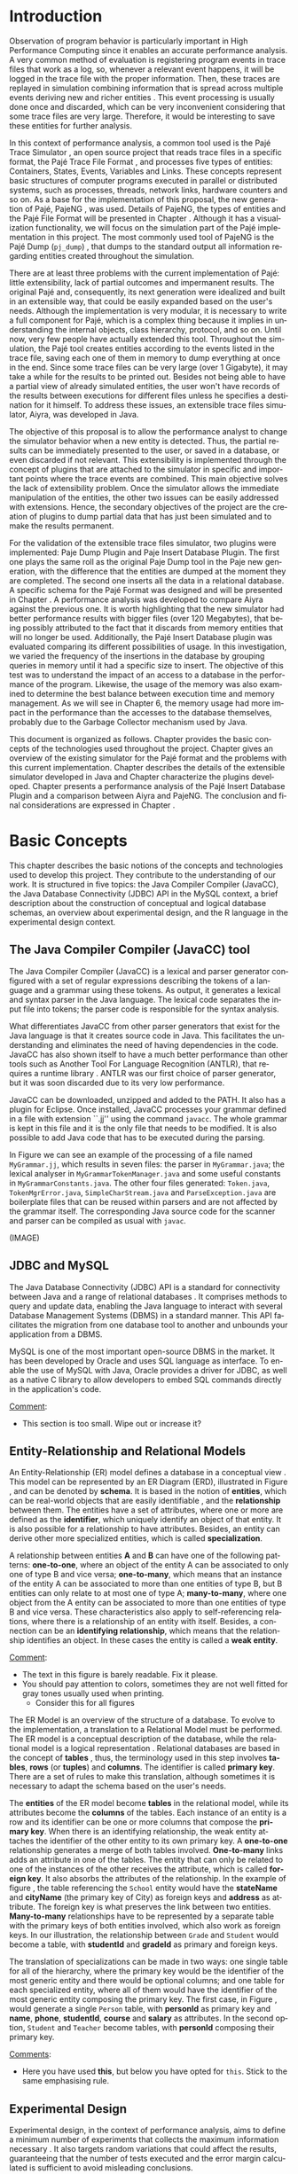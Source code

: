 #+TITLE: 
#+AUTHOR: Tais Bellini

#+STARTUP: overview indent
#+LANGUAGE: en
#+OPTIONS: H:3 creator:nil timestamp:nil skip:nil toc:nil num:t ^:nil ~:~
#+OPTIONS: author:nil title:nil date:nil
#+TAGS: noexport(n) deprecated(d) ignore(i)
#+EXPORT_SELECT_TAGS: export
#+EXPORT_EXCLUDE_TAGS: noexport

#+LATEX_CLASS: iiufrgs
#+LATEX_CLASS_OPTIONS: [times,cic,tc,english]
#+LATEX_HEADER: \usepackage[utf8]{inputenc}
#+LATEX_HEADER: \usepackage[T1]{fontenc}
#+LATEX_HEADER: \usepackage{subfigure}
#+LATEX_HEADER: \usepackage{tabulary}
#+LATEX_HEADER: \usepackage{tabularx}
#+LATEX_HEADER: \usepackage{mathtools}
#+LATEX_HEADER: \usepackage{algorithm}
#+LATEX_HEADER: \usepackage{algorithmic}
#+LATEX_HEADER: \usepackage{listings}
#+LATEX_HEADER: \newcommand{\prettysmall}{\fontsize{6.5}{6.5}\selectfont}
#+LATEX_HEADER: \newcommand{\prettysmallbis}{\fontsize{7}{7}\selectfont}
#+LATEX_HEADER: \newcommand{\mtilde}{~}

#+LATEX_HEADER: \usepackage[utf8]{inputenc}
#+LATEX_HEADER: \usepackage[T1]{fontenc}
#+LATEX_HEADER: \usepackage{palatino}
#+LATEX_HEADER: \usepackage{hyperref}
#+LATEX_HEADER: \usepackage{cleveref}
#+LATEX_HEADER: \usepackage{booktabs}
#+LATEX_HEADER: \usepackage[normalem]{ulem}
#+LATEX_HEADER: \usepackage{xspace}
#+LATEX_HEADER: \usepackage{amsmath}
#+LATEX_HEADER: \usepackage{color}
#+LATEX_HEADER: \graphicspath{{img/}{img/final/}}
#+LATEX_HEADER: \hypersetup{hidelinks = true}

#+LATEX_HEADER: \newcommand{\review}[1]{\textcolor[rgb]{1,0,0}{[Lucas: #1]}}
#+LATEX_HEADER: \newcommand{\lucas}[1]{\textcolor[rgb]{0.2,0.2,0.7}{[Lucas: #1]}}
#+LATEX_HEADER: \input{configuration.tex}


#+BEGIN_LaTeX
\title{TCC da Tais}
\author{Loureiro Bellini}{Tais}
\advisor[Prof.~Dr.]{Mello Schnorr}{Lucas}

\date{Junho}{2016}
\location{Porto Alegre}{RS}

% \renewcommand{\nominataReit}{Prof\textsuperscript{a}.~Wrana Maria Panizzi}
% \renewcommand{\nominataReitname}{Reitora}
% \renewcommand{\nominataPRE}{Prof.~Jos{\'e} Carlos Ferraz Hennemann}
% \renewcommand{\nominataPREname}{Pr{\'o}-Reitor de Ensino}
% \renewcommand{\nominataPRAPG}{Prof\textsuperscript{a}.~Joc{\'e}lia Grazia}
% \renewcommand{\nominataPRAPGname}{Pr{\'o}-Reitora Adjunta de P{\'o}s-Gradua{\c{c}}{\~a}o}
% \renewcommand{\nominataDir}{Prof.~Philippe Olivier Alexandre Navaux}
% \renewcommand{\nominataDirname}{Diretor do Instituto de Inform{\'a}tica}
% \renewcommand{\nominataCoord}{Prof.~Carlos Alberto Heuser}
% \renewcommand{\nominataCoordname}{Coordenador do PPGC}
% \renewcommand{\nominataBibchefe}{Beatriz Regina Bastos Haro}
% \renewcommand{\nominataBibchefename}{Bibliotec{\'a}ria-chefe do Instituto de Inform{\'a}tica}
% \renewcommand{\nominataChefeINA}{Prof.~Jos{\'e} Valdeni de Lima}
% \renewcommand{\nominataChefeINAname}{Chefe do \deptINA}
% \renewcommand{\nominataChefeINT}{Prof.~Leila Ribeiro}
% \renewcommand{\nominataChefeINTname}{Chefe do \deptINT}


% \keyword{formatação eletrônica de documentos}
% \keyword{\LaTeX}
% \keyword{ABNT}
% \keyword{UFRGS}



\maketitle



#+END_LaTeX

                                                      
# #+BEGIN_LaTeX
# \begin{abstract}
# #+END_LaTeX


# #+BEGIN_LaTeX
# \end{abstract}
# #+END_LaTeX


* Configuring Emacs to correctly export to PDF			   :noexport:

Org mode is configured by default to export only the base classes.

See for details:
+ http://orgmode.org/worg/org-tutorials/org-latex-export.html

Execute the following code (with C-c C-c) prior to export this file to PDF.

#+BEGIN_SRC emacs-lisp :results silent :exports none
(add-to-list 'org-latex-classes
             '("iiufrgs"
               "\\documentclass{iiufrgs}"
               ("\\chapter{%s}" . "\\chapter*{%s}")
               ("\\section{%s}" . "\\section*{%s}")
               ("\\subsection{%s}" . "\\subsection*{%s}")
               ("\\subsubsection{%s}" . "\\subsubsection*{%s}")
               ("\\paragraph{%s}" . "\\paragraph*{%s}")
               ("\\subparagraph{%s}" . "\\subparagraph*{%s}")))
#+END_SRC
* 2016-03-18 First entry (proper emacs configuration file)   :noexport:Lucas:

I recommend you use Arnaud's emacs configuration file, available here:
+ http://mescal.imag.fr/membres/arnaud.legrand/misc/init.php

Download the file =init.org=:

#+begin_src sh :results output :session :exports both
wget http://mescal.imag.fr/membres/arnaud.legrand/misc/init.org
#+end_src

#+RESULTS:

* 2016-04-29 How to compile with _bibtex_ entries              :Lucas:noexport:

Do as follows:

1. Export as usual to latex
2. Then, type in the terminal
   #+begin_src sh :results output :session :exports both
   pdflatex Dissertation.tex
   bibtex Dissertation
   pdflatex Dissertation.tex
   pdflatex Dissertation.tex
   #+end_src

* Introduction
Observation of program behavior is particularly important in High
Performance Computing since it enables an accurate performance
analysis. A very common method of evaluation is registering program
events in trace files that work as a log, so, whenever a relevant
event happens, it will be logged in the trace file with the proper
information. Then, these traces are replayed in simulation combining
information that is spread across multiple events deriving new and
richer entities \cite{XXX}. This event processing is usually done once
and discarded, which can be very inconvenient considering that some
trace files are very large. Therefore, it would be interesting to save
these entities for further analysis.

In this context of performance analysis, a common tool used is the
Pajé Trace Simulator \cite{kergommeaux2000paje}, an open source
project that reads trace files in a specific format, the Pajé Trace
File Format \cite{pajetracefile}, and processes five types of
entities: Containers, States, Events, Variables and Links. These
concepts represent basic structures of computer programs executed in
parallel or distributed systems, such as processes, threads, network
links, hardware counters and so on. As a base for the implementation
of this proposal, the new generation of Pajé, PajeNG \cite{XXX}, was
used. Details of PajeNG, the types of entities and the Pajé File
Format will be presented in Chapter \ref{chapter.paje}. Although it
has a visualization functionality, we will focus on the simulation
part of the Pajé implementation in this project. The most commonly
used tool of PajeNG is the Pajé Dump (=pj_dump=) \cite{XXX}, that
dumps to the standard output all information regarding entities
created throughout the simulation.

There are at least three problems with the current implementation of
Pajé: little extensibility, lack of partial outcomes and impermanent
results. The original Pajé and, consequently, its next generation were
idealized and built in an extensible way, that could be easily
expanded based on the user's needs. Although the implementation is
very modular, it is necessary to write a full component for Pajé,
which is a complex thing because it implies in understanding the
internal objects, class hierarchy, protocol, and so on. Until now,
very few people have actually extended this tool. Throughout the
simulation, the Pajé tool creates entities according to the events
listed in the trace file, saving each one of them in memory to dump
everything at once in the end. Since some trace files can be very
large (over 1 Gigabyte), it may take a while for the results to be
printed out. Besides not being able to have a partial view of already
simulated entities, the user won't have records of the results between
executions for different files unless he specifies a destination for
it himself. To address these issues, an extensible trace files
simulator, Aiyra, was developed in Java.

The objective of this proposal is to allow the performance analyst to
change the simulator behavior when a new entity is detected. Thus, the
partial results can be immediately presented to the user, or saved in
a database, or even discarded if not relevant. This extensibility is
implemented through the concept of plugins that are attached to the
simulator in specific and important points where the trace events are
combined. This main objective solves the lack of extensibility
problem. Once the simulator allows the immediate manipulation of the 
entities, the other two issues can be easily addressed with
extensions. Hence, the secondary objectives of the project are the 
creation of plugins to dump partial data that has just been simulated 
and to make the results permanent.

For the validation of the extensible trace files simulator, two
plugins were implemented: Paje Dump Plugin and Paje Insert Database
Plugin. The first one plays the same roll as the original Paje Dump
tool in the Paje new generation, with the difference that the entities
are dumped at the moment they are completed. The second one inserts
all the data in a relational database. A specific schema for the Pajé
Format was designed and will be presented in Chapter
\ref{chapter.plugins}.  A performance analysis was developed to
compare Aiyra against the previous one. It is worth highlighting that
the new simulator had better performance results with bigger files
(over 120 Megabytes), that being possibly attributed to the fact that
it discards from memory entities that will no longer be
used. Additionally, the Pajé Insert Database plugin was evaluated
comparing its different possibilities of usage. In this investigation,
we varied the frequency of the insertions in the database by grouping
queries in memory until it had a specific size to insert. The
objective of this test was to understand the impact of an access to a
database in the performance of the program. Likewise, the usage of the
memory was also examined to determine the best balance between
execution time and memory management. As we will see in Chapter 6, the
memory usage had more impact in the performance than the accesses to
the database themselves, probably due to the Garbage Collector
mechanism used by Java.

This document is organized as follows. Chapter \ref{chapter.basic_concepts}
provides the basic concepts of the technologies used throughout the project.
Chapter \ref{chapter.paje} gives an overview of the existing simulator for the
Pajé format and the problems with this current implementation. Chapter
\ref{chapter.aiyra} describes the details of the extensible simulator
developed in Java and Chapter \ref{chapter.plugins} characterize the plugins
developed. Chapter \ref{chapter.performance} presents a performance analysis
of the Pajé Insert Database Plugin and a comparison between Aiyra and PajeNG.
The conclusion and final considerations are expressed in Chapter
\ref{chapter.conclusion}.

* Basic Concepts
\label{chapter.basic_concepts}

This chapter describes the basic notions of the concepts and
technologies used to develop this project. They contribute to the
understanding of our work. It is structured in five topics: the Java
Compiler Compiler (JavaCC), the Java Database Connectivity (JDBC) API
in the MySQL context, a brief description about the construction of
conceptual and logical database schemas, an overview about
experimental design, and the R language in the experimental design
context.

** The Java Compiler Compiler (JavaCC) tool
\label{section.javacc}

The Java Compiler Compiler (JavaCC) is a lexical and parser generator
configured with a set of regular expressions describing the tokens of
a language and a grammar using these tokens. As output, it generates a
lexical and syntax parser in the Java language. The lexical code
separates the input file into tokens; the parser code is responsible
for the syntax analysis.

What differentiates JavaCC from other parser generators that exist for
the Java language is that it creates source code in Java. This
facilitates the understanding and eliminates the need of having
dependencies in the code. JavaCC has also shown itself to have a much
better performance than other tools such as Another Tool For Language
Recognition (ANTLR), that requires a runtime library
\cite{javaccversusantlr}. ANTLR was our first choice of parser
generator, but it was soon discarded due to its very low performance.

JavaCC can be downloaded, unzipped and added to the PATH. It also has
a plugin for Eclipse. Once installed, JavaCC processes your grammar
defined in a file with extension ``.jj'' using the command
=javacc=. The whole grammar is kept in this file and it is the only
file that needs to be modified. It is also possible to add Java code
that has to be executed during the parsing.
#+BEGIN_LaTeX
%
#+END_LaTeX
In Figure \ref{fig.javaccex} we can see an example of the processing
of a file named =MyGrammar.jj=, which results in seven files: the
parser in =MyGrammar.java=; the lexical analyser in
=MyGrammarTokenManager.java= and some useful constants in
=MyGrammarConstants.java=. The other four files generated:
=Token.java=, =TokenMgrError.java=, =SimpleCharStream.java= and
=ParseException.java= are boilerplate files that can be reused within
parsers and are not affected by the grammar itself.  The corresponding
Java source code for the scanner and parser can be compiled as usual
with =javac=.

#+BEGIN_LaTeX
\begin{figure}[!htb]
\caption{Example of ER Model}
\centering
\includegraphics[width=\linewidth]{./img/ermodelex.png}
\label{fig.javaccex}
\end{figure}
#+END_LaTeX

(IMAGE)

** JDBC and MySQL

The Java Database Connectivity (JDBC) API is a standard for
connectivity between Java and a range of relational databases
\cite{jdbc}. It comprises methods to query and update data, enabling
the Java language to interact with several Database Management Systems
(DBMS) in a standard manner. This API facilitates the migration from
one database tool to another and unbounds your application from a
DBMS.

MySQL is one of the most important open-source DBMS in the market. It
has been developed by Oracle and uses SQL language as interface. To enable
the use of MySQL with Java, Oracle provides a driver for JDBC, as well
as a native C library to allow developers to embed SQL commands directly in
the application's code.

_Comment_:
- This section is too small. Wipe out or increase it?

** Entity-Relationship and Relational Models
\label{subsection.er_relational}

An Entity-Relationship (ER) model defines a database in a conceptual
view \cite{heuser}. This model can be represented by an ER Diagram
(ERD), illustrated in Figure \ref{fig.ermodel}, and can be denoted by
*schema*. It is based in the notion of *entities*, which can be
real-world objects that are easily identifiable \cite{ertutorial}, and
the *relationship* between them. The entities have a set of
attributes, where one or more are defined as the *identifier*, which
uniquely identify an object of that entity. It is also possible
for a relationship to have attributes. Besides, an entity can derive
other more specialized entities, which is called *specialization*.

A relationship between entities *A* and *B* can have one of the
following patterns: *one-to-one*, where an object of the entity A can
be associated to only one of type B and vice versa; *one-to-many*,
which means that an instance of the entity A can be associated to more
than one entities of type B, but B entities can only relate to at most
one of type A; *many-to-many*, where one object from the A entity can
be associated to more than one entities of type B and vice
versa. These characteristics also apply to self-referencing relations,
where there is a relationship of an entity with itself. Besides, a
connection can be an *identifying relationship*, which means that the
relationship identifies an object. In these cases the entity is called
a *weak entity*. 

#+BEGIN_LaTeX
\begin{figure}[!htb]
\caption{Example of ER Model}
\centering
\includegraphics[width=\linewidth]{./img/ermodelex.png}
\label{fig.ermodelex}
\end{figure}
#+END_LaTeX

_Comment_:
- The text in this figure is barely readable. Fix it please.
- You should pay attention to colors, sometimes they are not well
  fitted for gray tones usually used when printing.
  - Consider this for all figures

The ER Model is an overview of the structure of a database. To evolve
to the implementation, a translation to a Relational Model must be
performed. The ER model is a conceptual description of the database,
while the relational model is a logical representation
\cite{heuser}. Relational databases are based in the concept of
*tables* \cite{relationalmodel}, thus, the terminology used in this
step involves *tables*, *rows* (or *tuples*) and *columns*. The
identifier is called *primary key*. There are a set of rules to make
this translation, although sometimes it is necessary to adapt the
schema based on the user's needs.

The *entities* of the ER model become *tables* in the relational
model, while its attributes become the *columns* of the tables. Each
instance of an entity is a row and its identifier can be one or more
columns that compose the *primary key*. When there is an identifying
relationship, the weak entity attaches the identifier of the other
entity to its own primary key. A *one-to-one* relationship generates a
merge of both tables involved. *One-to-many* links adds an attribute
in one of the tables. The entity that can only be related to one of
the instances of the other receives the attribute, which is
called *foreign key*. It also absorbs the attributes of the
relationship. In the example of figure \ref{fig.ermodelex}, the table
referencing the =School= entity would have the *stateName* and
*cityName* (the primary key of City) as foreign keys and *address* as
attribute. The foreign key is what preserves the link between two
entities. *Many-to-many* relationships have to be represented by a
separate table with the primary keys of both entities involved, which
also work as foreign keys. In our illustration, the relationship
between =Grade= and =Student= would become a table, with *studentId*
and *gradeId* as primary and foreign keys.

The translation of specializations can be made in two ways: one single
table for all of the hierarchy, where the primary key would be the
identifier of the most generic entity and there would be optional
columns; and one table for each specialized entity, where all of them
would have the identifier of the most generic entity composing the
primary key. The first case, in Figure \ref{fig.ermodelex}, would
generate a single =Person= table, with *personId* as primary key and
*name*, *phone*, *studentId*, *course* and *salary* as attributes. In
the second option, =Student= and =Teacher= become tables, with
*personId* composing their primary key.

_Comments_:
- Here you have used *this*, but below you have opted for =this=. Stick to
  the same emphasising rule.

** Experimental Design

Experimental design, in the context of performance analysis, aims to
define a minimum number of experiments that collects the maximum
information necessary \cite{jain}. It also targets random variations
that could affect the results, guaranteeing that the number of tests
executed and the error margin calculated is sufficient to avoid
misleading conclusions.

There is a specific terminology used in experimental design. The term
=Response Variable= is the outcome of an experiment; =Factors= are all
of the variables that can have several different values affecting the
response variable, and =Levels= are the possible values that a factor
can assume. Also, the =Primary Factors= are the factors that need to
be quantified, =Secondary Factors= are the factors whose impacts in
the performance are irrelevant for the analysis, =Replication= is
the number of repetition of all or some experiments and =Design= is
the specification of total number of experiments based on factor level
combination and number of replications for each experiment. The
=Experimental Unit= is the entity used for the experiment, which could
be a computer, for example, and =Interaction= is when the levels of a
fator affect the results of other factor.

There are several types of experimental design modeling. One of them
is the full factorial design, which consists in evaluating every
possible combination at all levels of all factors. With this type of
design, it is possible to measure factors with multiple numbers of
levels. The advantage of this model is that every possible combination
is measured, generating richer results. However, depending on the
number of factors, levels and replications, it may generate too many
experiments, which can cost a lot of time. Therefore, when using this
technique, it is important to weight the relevance of each factor and
level to generate an appropriate and accurate design. To calculate the
total size of the sample you multiply the numbers of levels of the
factors and the number of replications. For example, a design with a
three-level factor, a two-level factor and 20 replications would have
120 experiments (the result of $3*2*20$).

When there are too many factors and levels, it may not be possible to
use the full factorial design. In these cases, one can use a
fractional factorial design, which covers just a fraction of the full
factorial design. In this type of experiment, a carefully chosen
subset of factors and levels is taken into consideration, based on the
most important features the analyser wants to test. Although it saves
time and expenses, the results provide less information.


** The R language

R is a language for statistical computing and graphics generation. It
can be very easily extended, by creating and using packages. With R,
it is possible to create full factorial or fractional designs using
the =DoE.base= package. It contains the class =design= with several
accessor functions to create different types of design. One particular
important function is the =fac.design=, which creates full factorial
designs with an arbitrary numbers of levels. The function receives
several arguments, including number of factors, levels and
replication. The usage of the function is the following:
#+BEGIN_LaTeX
\begin{lstlisting}
require(DoE.base);
fac.design(
  nfactors=2,
  replications=30,
  repeat.only=FALSE,
  blocks=1,
  randomize=TRUE,
  seed=10373,
  nlevels=(3,6),
  factor.names= list(
                input=c("small", "medium", "big"),
                batch=c("A", "B", "C", "D", "E", "F")));
\end{lstlisting}
#+END_LaTeX
where =nfactors= represents the number of factors, =replications= is
the number of replications, =repeat.only= tells if the replications of
each run are grouped together, =blocks= is a prime-number telling in
how many blocks the experiment is subdivided, =randomize= informs the
design is randomized, =seed= is the optional seed for the
randomization, =nlevels= is a vector with the number of levels for
each factor and =factor.names=: a list of vectors with factor levels.
This example is one of the designs used for the performance evaluation
in chapter \ref{chapter.performance}.


* Pajé Visualization Tool - PajeNG 
\label{chapter.paje}

The Pajé Visualization Tool is an implementation in Objective-C to
display the execution behavior of parallel and distributed
programs. It reads information from trace files that describe the
important events during the execution of a program and replays them
through simulation.  It has been developed to simulate trace files in
the Pajé Trace File Format, thus, it is important to understand how
the Pajé trace files are composed. Section \ref{section.pajeformat}
describes this format and all entity types it contains. The next
section describes the new generation of the Pajé Visualization Tool,
the PajeNG, focusing on the =libpaje= module, which is where the core
simulation is performed.
 
** Pajé Trace File Format
\label{section.pajeformat}

_Comment_
- A figure C1 - C2, T1, T2 where you have on the left the type
  hierarchy and on the right the entities hierarchy. Align the levels
  of such hierarchies with dashed lines showing the
  correspondance. Pay attention to timestamped objects (you may
  represent horizontally).

This section gives an overview of the Pajé Trace File Format and its
complete description is in Appendix \ref{ap.pajeformat}. The Pajé
Trace File Format \cite{pajetracefile} is a textual and generic
pattern that describes the behaviour of parallel and distributed
programs. The Pajé format describes five types of entities:
containers, states, events, variables and links. Each entity is always
associated to a container, even the containers themselves. A
*container* can be any hardware or software entity, such as a
processor, a thread, a network link, etc. It is the only Pajé object
that holds other objects, including containers, which makes it the
main component to define the type hierarchy. A *state* is used to
describe periods of time where a container stays at the same state,
like a thread that is blocked, for example. It always has a beginning
and an ending timestamps. An *event* has only one timestamp, and can
be anything noteworthy to be uniquely identified. A *variable* entity
represents the progression of a variable's value along time. It is
represented by an object with a value and two timestamps, beginning
and end, indicating how long the variable had that specific value. A
*link* represents a relationship between two containers, such as a
communication between processes. It contains two timestamps specifying
the beginning and the end of the communication. A Pajé trace file is
divided in two segments: event definition and timestamped events,
which are described below.

*Events Definition* 

The first part of a trace file describes all of the possible events of
the trace. This part is composed by a block where the first line
contains the name of the event, like =PajeDefineContainerType=, for
example, followed by a unique identifier. The identifier is what will
be used later by the events to determine the type of event in
question. After, there is a set of fields, one in each line. Each
field comprises a name, and a type. The type of a filed can be a
=string=, =double=, =int=, =date=, =hex= or =color=.

*Events*
\label{subsection.events} 

After the events definition, the events themselves are described, one
in each line. Every event starts with its identifying number, which
was defined previously, followed by the fields separated by space or
tab. Before the entities, such as states or links, can be created, a
hierarchy of types and containers must be defined and containers need
to be instantiated, since every entity belongs to a container. There
are sets of events associated to each kind of entity described above,
besides the events that define entity types.

The Pajé objects are organized in two separated hierarchies: types and
entities. These hierarchies are specific for each trace file, although
it can be repeated in traces with the same scenario. In the structure
of the trace file, the type hierarchy comes just after the event
definition. There, each type of the program is defined and one of the
fields is always the parent type. Each entity is always associated to
a type and they must follow the same precedence as the types
definition. For example, if the container C1, of type T1, is the
parent of the container C2, of type T2, the type T2 must be child of
T1 in the type tree. The root type is always the number $0$. The
difference between both hierarchies relies on the number of nodes:
while the type hierarchy has only a few, the entities hierarchy may
have millions depending on the number of containers in the trace.

Type definition events don't have a timestamp field and can occur at
anytime in a trace file, as long as the type is not used before its
definition. It is more common to have all the types defined in the
beginning. The events associated to the containers are timestamped and
can create or destroy instances during the trace file. A container
cannot be referenced after it was destroyed. Variables can be set at a
specific timestamp and have its value changed throughout the
simulation by addition and subtraction events. The value of a variable
is a double precision floating-point number, which is different from
the values of the other entities. A variable must be set before
changes to its value can be made.


** PajeNG
\label{section.pajeng}

The PajeNG implementation is the new generation of the Pajé
Visualization Tool \cite{pajeng}. It was developed in C++ and follows
the same architecture as the original Pajé, written in Objective-C. It
comprises a library containing the core of the simulation (=libpaje=), a
space-time visualization tool and some auxiliary tools to manage the
trace files. The base for the implementation of this project was the
=libpaje= library.

The library, represented in Figure \ref{fig.pajeparco} has three main
components forming a pipeline that results in complete simulated
entities. These components are: =FileReader=, =EventDecoder= and
=PajeSimulator=. First, the =FileReader= reads a chunk of data from
the trace file and puts it in memory. Then, the =EventDecoder= breaks
it into events identifying, line by line, the event's fields and
creating an object with all the necessary information. Last, the
=PajeSimulator= receives this event object and addresses to the proper
simulation. An illustration of this process is in figure
\ref{fig.pajeparco}.


#+BEGIN_LaTeX
\begin{figure}[!htb]
\caption{PajeNG Architecture [inspired in \cite{kergommeaux2000paje}]}
\centering
\includegraphics[width=\linewidth]{./img/pajeparco.pdf}
\label{fig.pajeparco}
\end{figure}
#+END_LaTeX

Pajé was idealized to be extensible, specially in terms of creating
new types of events. Actually, the Pajé format itself is very
expandable, which makes it necessary to build a simulator
accordingly. This flexibility is implemented by a class hierarchy,
going from the most general, containing the basic fields common to
every type and entity, to the most specific. Besides, the PajeNG tool
supports extra fields in the events, which allows the simulation of
extended entities. There are three main class hierarchies that are
particularly important in this objective: one for events, one for
types and one for entities. With this modular implementation, it is
relatively easy to add a new type of event or entity and integrate it
with the rest of the code.

*Class Hierarchy for Paje Events*

An event object is what is passed as an argument to the simulator so
that it can be processed. Therefore, it must contain all of the
necessary information for the simulation. The first object created
when a trace file is being parsed is of type =PajeTraceEvent=, which
is a class containing all the fields read by the
=PajeEventDecoder=. As depicted in Figure \ref{fig.eventsHierarchy},
the event hierarchy starts with a simple =PajeEvent= class. This class
has a trace event object, a container, a type and a timestamp. The
immediate childs of PajeEvent are: =PajeCategorizedEvent=,
=PajeVariableEvent= and =PajeDestroyContainerEvent=. The variable
event is the parent of the specific events for variables, which are
set, add and subtract. A categorized event is characterized by having
a =PajeValue= associated to it, thus, =PajeStateEvent=,
=PajeEventEvent=, =PajeLinkEvent=, and their respective childs inherit
from it.

#+BEGIN_LaTeX
\begin{figure}[!htb]
\caption{Events class hierarchy}
\centering
\includegraphics[width=\linewidth]{./img/eventsHierarchy.pdf}
\label{fig.eventsHierarchy}
\end{figure}
#+END_LaTeX


*Class hierarchy for the Paje Types*

Figure \ref{fig.typesHierarchy} portrays the type hierarchy, where the
first element is the =PajeType=. It has a name, an alias and a parent
type, which is also a PajeType. These fields are the ones common to
all the type definition events described in section
\ref{section.pajeformat}. The immediate childs of this class are:
=PajeCategorizedType=, =PajeVariableType= and =PajeContainerType=. As
the events, the categorized types are associated to a value, hence,
the PajeCategorizedType has a PajeValue field and methods to
manipulate it. Its childs are the =PajeStateType=, =PajeEventType= and
=PajeLinkType=.

#+BEGIN_LaTeX
\begin{figure}[!htb]
\caption{Events class hierarchy}
\centering
\includegraphics[width=.6
\linewidth]{./img/typesHierarchy.pdf}
\label{fig.typesHierarchy}
\end{figure}
#+END_LaTeX

*Class hierarchy for the Paje Entities*

As demonstrated in Figure \ref{fig.entitiesHierarchy}, the
=PajeEntity= is the first node of the entities tree. It originates a
=PajeSingleTimedEntity= class, that describes entities with one single
timestamp. The =PajeUserEvent= is the only entity with this
characteristic, but it is possible to add, in the future, more
entities with just one timestamp. The =PajeDoubleTimedEntity= inherits
from this class and represents entities with start and end
timestamps. Like the other hierarchies, the valued entities are
grouped together so a =PajeValuedEntity= is a child of the double
timed entity, having =PajeUserState= and =PajeUserLink= as
descendents. The double timed entity also has =PajeUserVariable= and
=PajeNamedEntity= as childs. A =PajeContainer= inherits from the named
entity. Figure \ref{fig.entitiesHierarchy} represents this structure.

#+BEGIN_LaTeX
\begin{figure}[!htb]
\caption{Entities class hierarchy}
\centering
\includegraphics[width=\linewidth]{./img/entitiesHierarchy.pdf}
\label{fig.entitiesHierarchy}
\end{figure}
#+END_LaTeX

*The Core Simulator*

All the simulation is performed in two classes: =PajeSimulator= and
=PajeContainer=. A PajeSimulator object is instantiated in the
beginning of the program and incorporates all the event processing of
the simulation. The type definitions, container creations and entity
value declarations are completed and stored in the PajeSimulator
object. Every time there is an event of type =PajeCreateContainer=, a
PajeContainer object is instantiated. All other events are always
associated to a container, thus, they will be simulated in the
appropriate container instance. The PajeContainer object will keep the
entities until the program finishes. Since all the data from the
simulation is kept in memory, the end timestamp is used to signal
that an entity no longer can be referred.

The PajeSimulator class lists every type declared and container
created throughout the simulation by using map structures (=typeMap=
and =contMap=) with the name or alias as key. There is always a
pointer to the root type and another to the root container initialized
in the beginning of the program.  The simulator contains one method
for each type of event described in section \ref{subsection.events},
which perform all the validations, besides the processing
itself. Whenever there is an event that defines a type the entity
generated is added to the =typeMap=.  =contMap= and the proper method
of the container object is called.

The PajeContainer class also uses map structures to store all the
entities that are related to it including other containers. Besides
one general structure that lists all of the objects related to the
container (=entities=), there are auxiliar structures for some
specific types, such as states (=stackStates=) and links
(=pendingLinks=). There is some redundancy between =entities= and the
other constructions but, since the objects are pointers, the changes
made in one structure are reflected in the other ones.

Every event that pushes a state will add a state entity to the end of
the =stackStates= stack, while every pop state event will "remove" the
last state in the vector by setting its end time. The simulation keeps
track of the pending communication links and fails if a container is
destroyed, or the simulation ends, before all the links are
completed. The PajeContainer class contains a method for each event
that is associated to a container, adding and removing entities of
these structures listed above.

** Issues of PajeNG

_Comments_:
- First paragraph is not clear enough. There is a misconnection
  between first and second phrases. Ok. Paje allows the user to
  extend. Great, but how he should do that? You did not explain.
- I think you should structure more this section. For example: "There
  are three issues with current's PajeNG implementation: X, Y and Z. X
  is... ; Y is... ; and Z is ....
  - It seems that text is simply dumped right now, without structure.

The focus of the Pajé implementation is to allow the user to extend
the Pajé format and adapt the simulator to it. Its support for extra
fields allow the inclusion of different descriptions for the
events. It is also very modular, which facilitates the integration of
new classes. and then include
methods to handle  When thinking about the
handling of the simulated data, it requires a deeper understanding of
the code structure.

One of the tools of PajeNG is the =pj_dump=. The PajeSimulator
instance maintains all of the simulated entities in memory, and the
dump tool throws to the standard output all the information about each
entity stored. If a user wants to see the resulted entities during the
simulation, he would need to get into the PajeSimulator code to make
the necessary changes. Technically, since all the results are stored
in memory, it would be simple to add a new functionality, but it is
limited to manipulation of the whole set of results, not each entity
separately. Also, there is the need of understanding the classes and
its hierarchies in order to build a new tool for the program.  Another
problem with this implementation is the ephemerality of the results,
since it is kept in memory during simulation and then discarded at the
end.

Considering the presented issues, an extensible simulator written in
Java was developed. The intention of this proposal is to make the
simulation core more transparent for the performance analyst providing
the created entities in a way that he can manipulate them without
looking to the rest of the implementation. The program uses the
concept of plugins attached to every type of event. The details of
this novel approach, developed in our work, will be detailed in the
next chapter.

* Aiyra - Java-based simulator
\label{chapter.aiyra}

Aiyra is an extensible simulator written in Java that reads trace
files in the Pajé format and, instead of storing the results in
memory, forwards every created entity to a common place where it can
be manipulated freely. The architecture of the implementation,
characterized in Figure \ref{fig.aiyraArchitecture}, contains three
packages: *parser*, *simulator core* and *plugin*. Every event of a
trace file always goes through all of the packages. First, the trace
file in the input is read by the parser, where a trace event object is
created. This instance contains the type of event in question and the
field values. Then, the simulator receives this object and executes
the simulation based on the event type. The simulation always
generates an entity, even if incomplete (with no end timestamp, for
example). Finally, this new entity is sent to the plugin, which
contains specific entry points for every different kind of
entity. Figure \ref{fig.aiyraArchitecture} illustrates this
architecture.

_Comment_:
- mention figure in first hand
- You should always (when talking about figures) explain the figure. 
  - You did not explain the figure in this case. You should lead the
    reader to check the figure from time to time during reading.
  - This is valid for all figures (before and after this comment)

#+BEGIN_LaTeX
\begin{figure}[!htb]
\caption{Aiyra Architecture}
\centering
\includegraphics[width=\linewidth]{./img/aiyraArchitecture.png}
\label{fig.aiyraArchitecture}
\end{figure}
#+END_LaTeX

The program receives arguments from the user in its execution. The
*filename* option (=-f=) is the only mandatory one, which indicates
what is the trace file to be simulated. There are other two general
options: *comment* (=-m=), a comment about the file; and *plugin*
(=-p=), which indicates which plugin will be used in the
simulation. The details about the already implemented plugins are be
presented in chapter \ref{chapter.plugins} and a step-by-step for the
execution of Aiyra can be found in \ref{ap.aiyraexecute}. The
following subsections detail each one of the packages.

** The Parser: Option Handling and JavaCC

_Comment_:
- Since this "Parser" package also contains option handling, maybe you
  should change its name to something else, like "controller". I say
  controller because the simulator itself is imbricated (embedded) in
  the "Parser".

The parser package is the entry point of the program, thus, it also
handles the arguments passed by the user. For this processing, an
external library \cite{optionhandler} was used. The arguments handling
is centralized in one single class, =OptionsHandler=, to facilitate
the inclusion of new ones. Refer to \ref{ap.optionshandler} for more
details about the library.

A grammar (=PajeGrammar.jj=) describing the elements of the Pajé file
format, presented in section \ref{section.pajeformat}, was created to
be processed by the Java Compiler Compiler. The implementation uses
the =JavaCC= syntax and the complete grammar is in appendix
\ref{ap.grammar}. Each event definition is stored in an array, while
the events are simulated as soon as they are identified.

_Comment_:
- which appendix?
- Perhaps you should say see the appendix only once. It is too
  repetitive as it is now.

The parser package is composed by all of the =JavaCC= files described
in section \ref{section.javacc} and the =OptionsHandler= class. The
generated class =PajeGrammar.java= contains, besides the parsing
component, all the necessary Java code for the program to run, such as
the initialization of the simulator object, where all of the
simulation will be placed. Every time an event is identified, the
simulator instance, which is the entry point of the simulator core
package, is called to simulate that event. Next section describes the
simulator core package.

** Aiyra's Core Simulator

Aiyra's core simulator follows the exact same structure of the
=PajeNG= implementation described in section \ref{section.pajeng},
having the same class hierarchies. Thus, it is equally expandable in
terms of creeating new types of events or entities. However, it does
not support extra fields in the events, which makes it more limited
for extensions in the Pajé Trace file.  As in the =PajeNG=, all of the
events go through the =PajeSimulator= object, which forwards to the
=PajeContainer= if it is an event associated to a container.

_Comments_:
- Why have you opted to leave extra fields out of your implementation?
  - You could say that despite this negative difference on your side,
    it is just a matter of changing everything so the plugins also get
    that kind of information in a generic manner.

Every entity generated is represented by an object with attributes
representing its fields. The class hierarchy of the entities is the
same as the one presented in Figure \ref{fig.entitiesHierarchy}. All
of the types derive from the =PajeType= class, which contains =alias=,
=name=, =depth=, and =parent=, a =PajeType= as well, as attributes. It
also provides the =getNature()= method, to identify which entity this
type describes. The nature is an enumeration and can assume
*ContainerType*, *StateType*, *EventType*, *LinkType* or
*VariableType*. The =PajeVariableType= adds a =PajeColor= to its
attributes, which is an object with the values for red (=r=), green
(=g=), blue(=b=) and alpha(=a=). The =PajeLinkType=, in turn, includes
=startType= and =endType=, which stand for the type of the start and
end containers of the communication. A value is represented by a
=PajeValue= class, with =name=, =alias=, =type= and =color= as
attributes.

A container object (=PajeContainer=) has an =alias=, =name=, =type=
and =parent= (another =PajeContainer=), besides the structures to
store the entities related to it, as described in section
\ref{section.pajeng}. Since the container class is a child of the
=PajeDoubleTimedEntity=, it also has a =startTime= and an
=endTime=. All other entities are associated to a container and a
type, thus, they have a =container= and a =type= fields. The event
entity (=PajeUserEvent=) is the only one that derives from
=PajeSingleTimedEntity=, hence, it has a unique timestamp named
=time=. Also, it has a =value= attribute, which is a =PajeValue=. The
other valued entities, =PajeUserState= and =PajeUserLink=, inherit the
=PajeValue= attribute from the =PajeValuedEntity= class. A
=PajeUserVariable= object also has a =value= attribute but, unlike
events, states and links, it is a double number. The =PajeUserLink=
has a string that defines the =key= and start and end containers
identified by =startContainer= and =endContainer=.

Every trace event simulation has an instrumentation point, which
dispatches the entity objects generated to the plugin package. These
points are either in the =PajeSimulator= or in the =PajeContainer=, as
illustrated in figure \ref{fig.aiyraCore}. In the =PajeSimulator= are
the outputs regarding the definition of types and values and the
creation of containers. Although in this point the containers are not
complete objects, since they don't have ending timestamp or the
related entities, they are forwarded anyway with the alias and type
information. The =PajeContainer= is in charge of dispatching to the
plugin the instances related to it, which involve the states, events,
links and variables. It also may send unfinished objects. When there
is a =PajeDestroyContainerEvent=, the container object is sent again,
now complete with an ending timestamp.

#+BEGIN_LaTeX
\begin{figure}[!htb]
\caption{Aiyra's Core Architecture}
\centering
\includegraphics[width=\linewidth]{./img/aiyraCore.png}
\label{fig.aiyraCore}
\end{figure}
#+END_LaTeX

The choice of creating an instrumentation point for each trace event
is due to the intention of covering all of the diffent needs of the
user. One may need the alias of a container before it can process the
entities related to it, for example, which cannot be achieved by
receiving the container only when it is completed. Or else, may be a
situation where the push state events need to be measured, instead of
the pop state events, where the entities are finished. Since we cannot
predict all of the use cases, it is desirable to have a broad
approach. A full list of the plugin entrances and the information
received in each one is presented in the next section.

** Plugin

The plugin package is composed by an abstract class, the =PajePlugin=,
with one method for each instrumentation point. It also contains a
method called *finish* where the user can perform some concluding
actions after the simulation is completed. To create a new plugin, the
user just needs to extend the =PajePlugin= class and override its
functions. It is also possible to extend another plugin, if the
differences are too little and not worth of a new class
implementation.

The entrances of the plugins comprise the definition of types and
values, the creation of containers, and the formation and completion
of new entities. The *newType* entry point is a unique entrance for
when a type of any kind is defined, having the =PajeType= object as
argument. The =getNature()= method can be used to identify the exact
type. The *newValue* method receives every =PajeValue= created.

When a container is created in the simulation, the instance is
forwarded to the *newCreatedContainer* entry point, with the end
timestamp set to =-1=. Whenever a method receives an entity that is
not completed yet, the end timestamp will be =-1=. The
*destroyedContainer* method takes in a complete container that has
just been destroyed. Most of the entities are removed during
simulation, but the destroyed container may have some remaining ones
that could not be excluded, such as variables.

Link entities have three instrumentation points all receiving
=PajeUserLink= objects: *startLink*, where the end time and end
container of the communication link are unknown; *endLink*, when the
instance has the end point of the link but not the start; and
*newCompleteLink*, where the link entity has beginning and
end. Anytime a variable is set or updated, there are three
=PajeUserVariable= entities sent to the plugin: the =first=, which
contains the first value of the variable; the =last=, which is the one
immediately before the variable in question; and the new variable
which is not completed yet (=newVar=). The aditions and subtractions
are sent to the same point (*updateVar*). Since the previous variable
objects are necessary to generate the new value, they are not removed
from memory during simulation. The set, push and pop state events each
have one method receiving a =PajeUserState=: *setState*, *pushState*
and *popState*, the only one with an entity with beginning and end
timestamps. The =PajeUserEvent= objects are sent to the *newEvent*
function.

To validate the concept of the plugins and its entry points, three
plugins were created: =PajeNullPlugin=, =PajeDumpPlugin= and
=PajeInsertDBPlugin=. Their implementation is described in the next
chapter.
  
* Plugins
\label{chapter.plugins} 

In this chapter, two plugins are described: =PajeDumpPlugin= and
=PajeIsertDBPlugin=. The =PajeNullPlugin= is the default one. It does
not make any treatment to the data so the objects are simply
discarded. It is useful to verify the performance of the simulation
itself, whithout the interference of the other segments.

** Paje Dump Plugin

The Dump plugin performs the same action as the =pj_dump= tool, which
dumps to the standard output the entities generated by the
simulator. The implementation consists in inserting a =print= function
in each instrumentation point that receives a complete entity. These
points are: *destroyContainer*, *popState*, *newCompletedLink*, and
*newEvent*. When it is a destroyed container, it is necessary to
iterate over the entities left in the container. The variables printed
in the destruction of the container, since they are not removed during
simulation.

The difference between the =PajeDumpPlugin= and the =pj_dump= tool is
that the first one outputs the information as soon as the entity is
completed. The =pj_dump=, in turn, keeps everything in memory before
dumping it all at once. With this approach, it is possible to solve
the issue regarding the need to wait for the program to end to have
the results.

This plugin can be called with the argument =pjdump= in the =-p=
option and adds a new argument (=-l=) that can group together a
certain number of entities before dumping it. The option receives an
integer as parameter defining the number of lines it should reach
before dumping the entities. This provides a little more flexibility
for the user and may improve the performance, since the printing
function of Java costs time. For it to be possible, a =StringBuilder=
is used as a buffer keeping all of the output until it reaches the
number of lines desired.

** Paje Insert Database Plugin

The =PajeInsertDBPlugin= saves in a relational database all the
results of the simulation. For the implementation, the JDBC driver was
used to make a connection with the MySQL database. The schema used was
specially designed for the Pajé format and will be presented in the
next subsections. This plugin allows the user to save data from
multiple files in the same database.

The plugin can be used by specifying =mysql= as argument for the =-p=
option. It is necessary to have a MySQL connection and a database with
the correct schema. To specify the server of the connection, there is
the option =-s=. It is also possible to inform a username (=-u=), a
password (=-pwd=) and a database name (=-d=). The default for these
options is: =localhost=, =root=, =root= and =paje=, respectively.

To create a relational database for the Pajé format, first, we created
an entity-relationship model that is described in the subsection
below.

*** Entity-Relationship Model

The entity-relationship (ER) model, illustrated in Figure
\ref{fig.ermodel}, contains one entity for each type of Pajé
object. Also, to support multiple files, there is a *file* entity,
which has the =name=, a =comment= and the =date= as attributes, as
well as a =file_id=. The *Type* and *Container* entities have an
identifying relationship with =file=, which means that the file id is
part of their identifier. The relationship is one-to-many, since a
file can have multiple types and containers.

The *Type* entity has =alias=, composing the identifier, =name= and
=depth= as attributes. It also contains a self-referencing one-to-many
relationship to indicate the =parent= type, as a type can have
multiple children. It is associated to a *Value* entity, which
describes the =PajeValue= class, with =alias=, =name=, =type=
(identifying relation) and =color=. Link and variable types have
exclusive attributes that are not common to all types, thus, both are
specializations of *Type*. *LinkType* adds a relationship with itself
to represent a the start and end. This is a many-to-many relationship
because the types can be the start and end to various
communications. The =VariableType= has a color attribute.

The *Container* entity has an identifying one-to-many relashionship
with *Type*, as well as every other entity, since all of them are
classified by a type. Containers have the same attributes as types,
including the =parent= one-to-many relation. All of the entities that
are related to a container, have an identifying one-to-many relation
with *Container* entity. *State* has =startTime= and =endTime=
attributes, where the first is identifier. *Link* has two one-to-many
relationships with *Container*, one for =startContainer= and one for
=endContainer=. A *Variable* entity contains the =Time= attribute, as
well as an =updateTime= in the relation with *Container*. Also, this
relation has a =value= attribute. The *Event* entity has a =time=
field.

#+BEGIN_LaTeX
\begin{figure}[!htb]
\caption{ER Model for the Pajé format}
\centering
\includegraphics[width=\linewidth]{./img/ermodel.png}
\label{fig.ermodel}
\end{figure}
#+END_LaTeX

*** Relational Model

After the creation of the conceptual model, a translation to a logical
model was made. In this conversion, besides applying the universally
known rules presented in chapter \ref{chapter.basic_concepts}, we
considered the usability of the schema, analysing the common
consultations made in the Pajé data. This reflection is a usual part
of the process, where the needs of the client are contemplated.

The entities defined in the ER Model all became tables. For the *Type*
specialization, we used the first option presented in
\ref{subsection.er_relational}: combining everything in a single table
with the following fields: =file_id=, =alias=, =name=, =depth=,
=parent_type_alias=, =start_link_type=, =end_link_type= and
=color=. =File_id=, inherited from the identifying relation with
*File*, and =alias= compose the primary key. The self-referencing
relationships are described as foreign keys in their tables.  The
entities associated to the container all have at least three foreign
keys that are also identifiers: =type_alias=, =container_alias= and
=file_id=. Since the *Link* entity has a unique key, its two foreign
keys from *Container* don't belong to the identifier.

In our ER Model, the value is only associated to the *Type*, thus, if
one wants to know the value of a state, for example, it needs to first
get its type, then, go to *Type* table to retrieve the value. Since it
is desirable to easily get an entity's value, we added a relationship
between the valued entities (*State*, *Link* and *Variable*) with
*Value*. =value_alias= is an identifying foreign key for all, except
*Link*, where the identifier consists only in the =key=, =type= and
=file_id=. With the conceptual model of the *Variable* entity, it is
required to retrieve two rows if one needs to know the beginning and
ending timestamps of one entity. Since this information is very
important, we changed the *Variable* table for the tuples to
explicitly have =startTime= and =endTime=.

*** Implementation

In the =PajeInsertDBPlugin=, the following entry points were used:
*newType*, *newValue*, *newCreatedContainer*, *destroyedContainer*,
*popState*, *newCompleteLink*, *updateVar* and *newEvent*. Types,
values and containers are inserted in the database as soon as they are
created due to the dependency of other entities on these ones. When a
container is destroyed, its =endTime= is updated in the database.

The insertion in the database costs time, hence, the approach of
making an access every time a new entity is created has a very bad
performance. To solve this problem, we used the mechanism of *batches*
provided by JDBC, which sends a block of queries all at once, reducing
the communication overhead. This functionality is optional and can be
included by adding the (=-batch=) option with an integer as
argument. This number will define how many queries it will store
before inserting a batch in the database. This is only appliable to
states, events, links and variables, since types, values and
containers are immediately inserted. An analysis of the performance
for different sizes of batch will be presented in the next chapter.
* Performance Evaluation
\label{chapter.performance}
* Conclusion
\label{chapter.conclusion}

- not only the simulator
- plugins are important

*Future Work*
- Plugins in other languages

#+LATEX: \bibliography{References}


\appendix
* JavaCC Tutorial

The structure of this file is the following:

#+BEGIN_EXAMPLE
options{

}
#+END_EXAMPLE

A set of optional flags. An example, is the flag =STATIC=, which means
that there is only one parser for the JVM when set to true.

#+BEGIN_EXAMPLE
PARSER_BEGIN(MyGrammar)

public class MyGrammar {

}

PARSER_END(MyGrammar)
#+END_EXAMPLE

In this part, the Java code will be placed and it's the main class of
the program. Notice that the class must have the same name as the
generated parser.

#+BEGIN_EXAMPLE
TOKEN_MGR_DECLS:
{

}
#+END_EXAMPLE

The declarations used by the lexical analyser are placed in the
TOKEN_MGR_DECLS function.

Below these three structures, comes the lexical analysis where the
Token rules and parser actions can be written using a top-down
approach. First, the Tokens are declared, always using the word
"TOKEN" before. To exemplify the creation of a grammar in JavaCC, we
will create a language that consists in the declaration of integer and
char variables and assignments of values to these variables. All the
declarations come first, then the assignments. No verification will be
performed since it is just an example to clarify the JavaCC syntax. To
declare tokens, we use the following notation:

#+BEGIN_EXAMPLE
TOKEN: 
{
  < [NAME] : [EXPRESSION] >  
}
#+END_EXAMPLE

For our example of language we will have the following tokens: 

#+BEGIN_EXAMPLE
/* Integer Literals */
TOKEN : 
{
  < INTEGER: "0" | ["0"- "9"] (["0"-"9")* >
}

/*Variables, assignments and char values*/
TOKEN : 
{
  < VARIABLE: (["a"-"z", "A" - "Z"])+ >
  < ASSIGNMENT: "=" >
  < CHAR: (~["\""] | "\\" (["n","r","\\","\'","\""])) >
} 
/* Types */
TOKEN: 
{
  < INTEGER_TYPE : "int" >
  < CHAR_TYPE: "char" >
}
#+END_EXAMPLE

As we can see in the definitions above, it is not necessary to
explicit the word TOKEN for each one. It is usually separated to be
better organized and easier to understand. Although the token's
agroupation is not relevant, the order in which they are declared
is. When an input matches more than one token specification, the one
declared first will be considered.  There is also another kind of
regular expression production, which is the SKIP. Whatever matches the
regular expression defined in the SKIP scope will not be treated by
the parser.  Example:

#+BEGIN_EXAMPLE
SKIP: 
{
  "\n" 
  \| "\t"

} 
#+END_EXAMPLE

After the token declaration, comes the grammar rules. The rules are
declared as methods, that can have return values or not. The structure
of a method is the following:

#+BEGIN_EXAMPLE
[type] [name] ()
{}
{ 
  /* Rules */
}
#+END_EXAMPLE

The empty braces in the beginning of the method can be filled with
variable declarations in Java. More Java code can be added in the
middle of the rules by using braces. Inside the next braces, it is
possible to assign tokens, regular expressions or even methods to the
variables declared earlier. To refer to the tokens, we use its name
between angular brackets. Example:

#+BEGIN_EXAMPLE
void parser()
{ int number; }
{
  number = <INTEGER>
}
#+END_EXAMPLE

The first method defined will be the entrance to the parser and it can
contain methods inside that will be expanded later in the rules. The
entrance for the language we are using as an example would be as
follows:

#+BEGIN_EXAMPLE
void start()
{}
{
  declarations() assignments() <EOF>
}
#+END_EXAMPLE

EOF is a default token. It is important to guarantee that the file
will be parsed until the end. By the definition of our first method,
we assure that the declarations will obligatorily be in the beginning,
and the assignments at the end. Next, we expand the two methods to
address all the possibilities:

#+BEGIN_EXAMPLE
void declarations()
{}
{
  ((<INTEGER_TYPE> | <CHAR_TYPE>) <VARIABLE>)*
}

void assignments()
{}
{
  (<VARIABLE> <ASSIGNMENT> (<CHAR> | <INTEGER>))*
}

#+END_EXAMPLE

The multiplicity can be defined with the standard characters "*", "?",
"+", just as in the lexer. This example is just one possible approach
to define these rules. For example, you can use another non-terminal
to describe a value that will be assigned to a variable. In this case,
the assignments() rule would be expanded as follows:

#+BEGIN_EXAMPLE
void assignments()
{}
{
  (<VARIABLE> <ASSIGNMENT> assignable() )*
}

void assignable():
{}
{
  <CHAR> | <INTEGER> 
}
#+END_EXAMPLE

*** Usage with Java

In order to call the parser in a Java program, an object of the
MyGrammar class needs to be instantiated:

#+BEGIN_EXAMPLE
MyGrammar parser = new MyGrammar(input);
#+END_EXAMPLE

Then, once there is an instance of the parser, it is possible to call
the first method of the parser:

#+BEGIN_EXAMPLE
parser.start();
#+END_EXAMPLE

This code has a Java syntax and is placed in the main class presented
previously. Between the declarations of PARSER_BEGIN and PARSER_END,
any Java code can be placed to manipulate the results of the parsing.

#+BEGIN_EXAMPLE
PARSER_BEGIN(MyGrammar)
/* Imports */
public class MyGrammar {
    public static void main(String args []){
        /* Code to read the input */

        MyGrammar parser = new MyGrammar(input);
        parser.start();

       /* Java code to manipulate the parser results */
  
  }

}

PARSER_END(MyGrammar)
#+END_EXAMPLE
\label{ap.javacc}
* Paje File Format Specification
\label{ap.pajeformat}
The format of the event definition part has the following format:

- Every line of the event definition part of the Pajé format starts
  with the character "%".
- An event definition starts with "%EventDef" plus the =name= of the
  event followed by a =unique number= to identify it.
- An event definition ends with "%EndEventDef".
- Between the "%EventDef" and "%EndEventDef" lines there is a list of
  fields, one per line, with =name= and =type=.
- It is possible to have two events with the same name but different
  identification numbers. This is useful to specify different sets of
  fields for the same type of event.

The types of fields can be: 

=date=: a double precision floating-point number, which usually means
the seconds since the program started;

=int=: integer number;

=double=: floating-point number;

=hex=: address in hexadecimal;

=string=: string of characters;

 =color=: a sequence of three to four floating-point numbers between 0
and 1 inside double quotes. The values mean red, green, blue and
alpha(optional).

An example of event definition: 

#+BEGIN_EXAMPLE
%EventDef PajeNewEvent 17
%       Time date
%       Container string
%       Type string
%       Value double
%EndEventDef
#+END_EXAMPLE

*** Events
\label{subsection.events} 

_Comments_: great, all this to the appendix. Keep here a very small
fraction corresponding to an overview. Reference the appendix for
details.

After the event definition, the events themselves are described, one
in each line. Every event starts with the number that identifies it,
which was defined previously. For the example above, every line that
contains a =PajeNewEvent= event will start with the number 17. The
fields are separated by space or tab and must appear in the same order
as it was declared in the definition. In the example below, there is a
PajeNewEvent event with timestamp =3.14532=, of type =S=, in the
container =p1=, and with value =M=:

#+BEGIN_EXAMPLE
17 3.14532 p1 S M
#+END_EXAMPLE

Fields of type =string= don't need to be double quoted unless they are
empty or have a space or tab character. Before the entities can be
created, a hierarchy of types and containers must be defined and
containers need to be intantiated, since every entity belongs to a
container.

**** Types
Type doesn't have a timestamp and can be declared at anytime in a
trace file, as long as it is not used before its definition. It is
more common to have all the types defined in the beginning. There are
6 different type definitions, one for each sort of entity and one for
value objects:

=PajeDefineContainerType=: Must have the fields _Name_ and _Type_, and
can have an optional field _Alias_. Defines a new container type
called _Name_, contained in a previously defined container of type
_Type_.

=PajeDefineStateType=: Must have the fields _Name_ and _Type_, and can
have an optional field _Alias_. Defines a new state type called
_Name_, contained in a previously defined container of type _Type_.

=PajeDefineEventType=: Must have the fields _Name_ and _Type_, and can
have an optional field _Alias_. Defines a new event type called
_Name_, contained in a previously defined container of type _Type_.

=PajeDefineVariableType=: Must have the fields _Name_, _Type_ and
_Color_, and can have an optional field _Alias_. Defines a new
variable type called _Name_, contained in a previously defined
container of type _Type_, with the color _Color_. Notice that the
color is associated to the type, and not to the object. Therefore,
every variable of determined type will have the same color.

=PajeDefineLinkType=: Must have the fields _Name_, _Type_,
_StartContainerType_ and _EndContainerType_, and can have an optional
field _Alias_. Defines a new link type called _Name_, contained in a
previously defined container of type _Type_, that connects the
previously defined container type _StartContainerType_ to the
previously defined _EndContainerType_. Also, the container type given
in _Type_ must be an ancestral of both start and end container types.

=PajeDefineEntityValue=: Must have the fields _Name_, _Type_ and
_Color_, and can have an optional field _Alias_. This is an optional
event that defines the possible values of an entity type, which can be
a State, Link or Event. Defines a new value called _Name_ for the
previously defined type _Type_ with color _Color_. Notice that this
value is an entity, differently from the one indentifying a variable,
which is a double value.

**** Containers
Intances of containers can be created and destroyed during the trace
file. A container cannot be referenced after it was destroyed. The
events associated to the containers are timestamped.

=PajeCreateContainer=: Must have the fields _Time_, _Name_, _Type_ and
_Container_, and can have an optional field _Alias_. Creates, at
timestamp _Time_, a container instance called _Name_, of the container
type _Type_ and that is a child of the previously created container
_Container_.

=PajeDestroyContainer=: Must have the fields _Time_, _Name_ and
_Type_. Destroys, at timestamp _Time_, a container instance called
_Name_, of the container type _Type_.

**** States
The state events change the values of a determined container's state,
by setting, pushing, popping and reseting.

=PajeSetState=: Must have the fields _Time_, _Type_, _Container_ and
_Value_. Changes, at timestamp _Time_, to the value _Value_, the state
type _Type_, of the container identified by _Container_.

=PajePushState=: Must have the fields _Time_, _Type_, _Container_ and
_Value_. Pushes, at timestamp _Time_, the value _Value_ of the state
type _Type_, in the container identified by _Container_. The push event
saves the existing value of the same state.

=PajePopState=: Must have the fields _Time_, _Type_ and
_Container_. Pops, at timestamp _Time_, the last state of type _Type_
in the container identified by _Container_.

=PajeResetState=: Must have the fields _Time_, _Type_ and
_Container_. Clears, at timestamp _Time_, the state of type _Type_ in
the container identified by _Container_. If the stack is empty, the
event does nothing.

**** Events
An event is something that is relevant enough to be acknowledged and
has a unique timestamp.

=PajeNewEvent=: Must have the fields _Time_, _Type_, _Container_ and
_Value_. Instantiates, at timestamp _Time_, a remarkable event of type
_Type_, in the container _Container_, with value _Value_.

**** Variables
Variables are set at a specific timestamp and can have its value
changed throughout the simulation. The value of a variable is a double
precision floating-point number, which is different from the values of
the other entities. A variable must be set before changes to its value
can be made.

=PajeSetVariable=: Must have the fields _Time_, _Type_, _Container_
and _Value_. Instantiates, at timestamp _Time_, a variable of type
_Type_, in the container _Container_, with value _Value_.

=PajeAddVariable=: Must have the fields _Time_, _Type_, _Container_
and _Value_. Adds, at timestamp _Time_, a value _Value_, to an existing
variable of type _Type_, in the container _Container_.

=PajeAddVariable=: Must have the fields _Time_, _Type_, _Container_
and _Value_. Subtracts, at timestamp _Time_, a value _Value_, of an
existing variable of type _Type_, in the container _Container_.

**** Links
A link can start at a container and end in another one. Every
completed link is identified by a unique key.

=PajeStartLink=: Must have the fields _Time_, _Type_, _Container_,
_StartContainer_, _Value_ and _Key_. Indicates, at timestamp _Time_,
the beginning of a link of type _Type_, in container _Container_,
starting from _StartContainer_, with value _Value_, and identified by
key _Key_.

=PajeEndLink=: Must have the fields _Time_, _Type_, _Container_,
_EndContainer_, _Value_ and _Key_. Indicates, at timestamp _Time_, the
end of a link of type _Type_, in container _Container_, ending in
_EndContainer_, with value _Value_, and identified by key _Key_.

* PajeNG structures
\label{ap.pajeng}

*Simulator*

=typeMap=: a map containing all the types that have been defined in
the simulation, with name or alias as key;

=contMap=: a map of the created containers also identified by the name
or alias.

*Container*

=stackStates=: a map identified by the type and with a vector of state
entities as the value. Every event of type =PajePushState= will add a
state entity to the end of the stack, while every =PajePopState= will
"remove" the last state in the vector by setting its end time;

=pendingLinks=: a map of pending links stores the communications that
were opened but have not been closed yet. The link key is the
identification, and the simulation fails if a container is destroyed,
or the simulation ends, before all the links are completed;

=linksUsedKeys=: a map listing all the keys for links that were
already used in this container.

=entities=: This map lists all the entities that belong to the
container, even if they were already listed in the other
structures. What identifies an entity is its type and container,
hence, the PajeType is the key of this map and a vector of entities is
the value. Here, we notice the importance of having the single parent
type class PajeType, and a unique parent entity class, PajeEntity, to
group together different types of objects. Since the objects are
pointers, the changes made in one structure are reflected in the other
ones. All of the variable and event objects are stored in this general
list of entities.

* Processing Command Line Arguments 
\label{ap.optionshandler}

Since handling command line arguments is not very straightforward in
Java, an external library \cite{optionhandler} was used. The command
line arguments are used for the user to pass information to the
simulator, such as the name of the file to be processed, or a comment
about the trace.

All of the arguments processing is done in one class:
=OptionsHandler=. The options that are needed in the simulation core
are stored in this single class. These are: 

*filename*: a string that receives the name of the trace file to be
read;

*comment*: a string that stores an optional comment about the file;

The centralization of the options has the objective of facilitating
the extensibility of the program. The arguments regarding a specific
plugin are sent directly to its proper object.

The constructor of this class receives the list of arguments that was
passed in the execution of the program and creates an object =opt= of
type =Options= with the arguments as parameter. 

#+BEGIN_EXAMPLE
import ml.options.Options;

public class OptionsHandler {

  public Options opt;

  public OptionsHandler(String args[]) {
	  opt = new Options(args);	
  }
}

Options opt
#+END_EXAMPLE

The Options type is the core of the library used, and all of the argument's
processing will be done in the =opt= instance. It is also in the
constructor that we set all of the possible options that can be used
by the user. To define a new one, we use the following line of
code:

#+BEGIN_EXAMPLE
opt.getSet().addOption("<alias>", Options.Separator.<SEPARATOR>, Options.Multiplicity.<MULTIPLICITY>);
#+END_EXAMPLE

=<alias>=: the alias that will be used to identify the option;

=<SEPARATOR>=: used for options that have a value. Can be *COLON*,
*EQUALS*, *BLANK* or *NONE*;

=<MULTIPLICITY>=: the multiplicity defines if the value is required or
optional, or if it can appear more than once. The possible values are:
*ONCE*, *ONCE_OR_MORE*, *ZERO_OR_ONE*, *ZERO_OR_MORE*.


The default for the prefix is a dash and is the one chosen for the
program. The constructor of Aiyra's OptionsHandler class has the
following definitions:

#+BEGIN_EXAMPLE
opt.getSet().addOption("f", Options.Separator.BLANK, Options.Multiplicity.ONCE);
opt.getSet().addOption("m", Options.Separator.BLANK, Options.Multiplicity.ZERO_OR_ONE);
opt.getSet().addOption("p", Options.Separator.BLANK, Options.Multiplicity.ZERO_OR_ONE);		
#+END_EXAMPLE

=-f=: required field that indicates the file to be parsed;

=-m=: an optional comment about the trace;

=-p=: the plugin to be used by the simulator.

To check if the user has passed the arguments properly, the Options
class provides a simple method thet returns a boolean:

#+BEGIN_EXAMPLE
opt.check
#+END_EXAMPLE

In the OptionsHandler class, this verification is done in the
=checkOptionsHelper= method, which prints a helper text to the user in
case the check fails.

#+BEGIN_EXAMPLE
public void checkOptionsHelper() {
	// true=ignoreUnmatched false=requireLast
	if (!this.opt.check(true, false)) {
		System.out.println("Your input is incorrect");
		System.out.println("Please use the following notation:");
		System.out.println("-f <path-to-filename>");
		System.out.println("-m <comment> (optional)");
		System.out.println("-p <plugin> (optional, default: null) ");
			
		System.exit(1);
	}
}
#+END_EXAMPLE

This validation must be done before the program continues, thus, this
method is already called in the constructor:

#+BEGIN_EXAMPLE
 public OptionsHandler(String args[]) {
	  opt = new Options(args);

      opt.getSet().addOption("f", Options.Separator.BLANK, Options.Multiplicity.ONCE);
      opt.getSet().addOption("m", Options.Separator.BLANK, Options.Multiplicity.ZERO_OR_ONE);
      opt.getSet().addOption("p", Options.Separator.BLANK, Options.Multiplicity.ZERO_OR_ONE);

      checkOptionsHelper();	
  }
#+END_EXAMPLE 

* Paje File Format Parser for JavaCC
\label{ap.grammar}
* How to execute aiyra
\label{ap.aiyraexecute}
